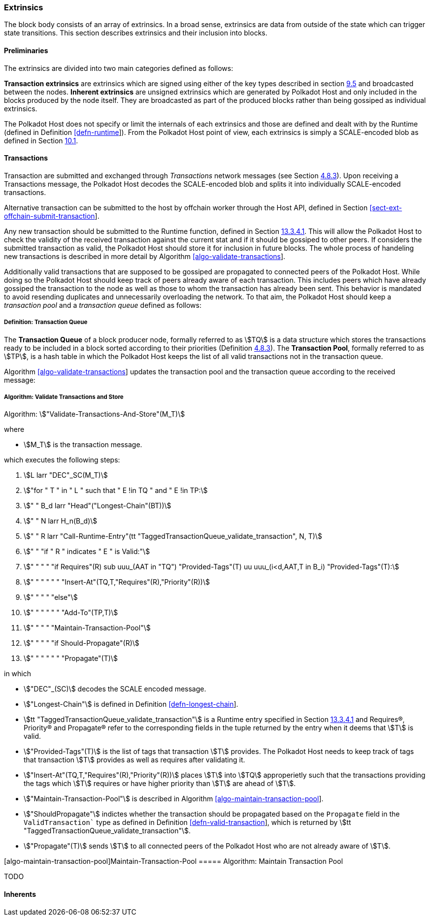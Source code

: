 [#sect-extrinsics]
=== Extrinsics

The block body consists of an array of extrinsics. In a broad sense,
extrinsics are data from outside of the state which can trigger state
transitions. This section describes extrinsics and their inclusion into
blocks.

==== Preliminaries

The extrinsics are divided into two main categories defined as follows:

*Transaction extrinsics* are extrinsics which are signed using either of
the key types described in section link:#sect-cryptographic-keys[9.5]
and broadcasted between the nodes. *Inherent extrinsics* are unsigned
extrinsics which are generated by Polkadot Host and only included in the
blocks produced by the node itself. They are broadcasted as part of the
produced blocks rather than being gossiped as individual extrinsics.

The Polkadot Host does not specify or limit the internals of each
extrinsics and those are defined and dealt with by the Runtime (defined
in Definition link:#defn-runtime[[defn-runtime]]). From the Polkadot
Host point of view, each extrinsics is simply a SCALE-encoded blob as
defined in Section link:#sect-scale-codec[10.1].

==== Transactions

Transaction are submitted and exchanged through _Transactions_ network
messages (see Section link:#sect-msg-transactions[4.8.3]). Upon
receiving a Transactions message, the Polkadot Host decodes the
SCALE-encoded blob and splits it into individually SCALE-encoded
transactions.

Alternative transaction can be submitted to the host by offchain worker
through the Host API, defined in Section
link:#sect-ext-offchain-submit-transaction[[sect-ext-offchain-submit-transaction]].

Any new transaction should be submitted to the Runtime function, defined
in Section link:#sect-rte-validate-transaction[13.3.4.1]. This will
allow the Polkadot Host to check the validity of the received
transaction against the current stat and if it should be gossiped to
other peers. If considers the submitted transaction as valid, the
Polkadot Host should store it for inclusion in future blocks. The whole
process of handeling new transactions is described in more detail by
Algorithm
link:#algo-validate-transactions[[algo-validate-transactions]].

Additionally valid transactions that are supposed to be gossiped are
propagated to connected peers of the Polkadot Host. While doing so the
Polkadot Host should keep track of peers already aware of each
transaction. This includes peers which have already gossiped the
transaction to the node as well as those to whom the transaction has
already been sent. This behavior is mandated to avoid resending
duplicates and unnecessarily overloading the network. To that aim, the
Polkadot Host should keep a _transaction pool_ and a _transaction queue_
defined as follows:

[#defn-transaction-queue]
===== Definition: Transaction Queue
****
The *Transaction Queue* of a block producer node, formally referred to as
stem:[TQ] is a data structure which stores the transactions ready to be included
in a block sorted according to their priorities (Definition
link:#sect-msg-transactions[4.8.3]). The *Transaction Pool*, formally referred
to as stem:[TP], is a hash table in which the Polkadot Host keeps the list of
all valid transactions not in the transaction queue.

Algorithm link:#algo-validate-transactions[[algo-validate-transactions]]
updates the transaction pool and the transaction queue according to the
received message:
****

[#algo-validate-transactions]
===== Algorithm: Validate Transactions and Store
****
Algorithm: stem:["Validate-Transactions-And-Store"(M_T)]

where

* stem:[M_T] is the transaction message.

which executes the following steps:

. stem:[L larr "DEC"_SC(M_T)]
. stem:["for " T " in " L " such that " E !in TQ " and " E !in TP:]
. stem:["    " B_d larr "Head"("Longest-Chain"(BT))]
. stem:["    " N larr H_n(B_d)]
. stem:["    " R larr "Call-Runtime-Entry"(tt "TaggedTransactionQueue_validate_transaction", N, T)]
. stem:["    " "if " R " indicates " E " is Valid:"]
. stem:["    " "    " "if Requires"(R) sub uuu_(AAT in "TQ") "Provided-Tags"(T) uu uuu_(i<d,AAT,T in B_i) "Provided-Tags"(T):]
. stem:["    " "    " "    " "Insert-At"(TQ,T,"Requires"(R),"Priority"(R))]
. stem:["    " "    " "else"]
. stem:["    " "    " "    " "Add-To"(TP,T)]
. stem:["    " "    " "Maintain-Transaction-Pool"]
. stem:["    " "    " "if Should-Propagate"(R)]
. stem:["    " "    " "    " "Propagate"(T)]

in which

* stem:["DEC"_(SC)] decodes
the SCALE encoded message.
* stem:["Longest-Chain"] is defined in Definition
link:#defn-longest-chain[[defn-longest-chain]].
* stem:[tt "TaggedTransactionQueue_validate_transaction"] is a Runtime entry specified in Section
link:#sect-rte-validate-transaction[13.3.4.1] and Requires(R),
Priority(R) and Propagate(R) refer to the corresponding fields in the
tuple returned by the entry when it deems that stem:[T] is valid.
* stem:["Provided-Tags"(T)] is the list of tags that transaction stem:[T]
provides. The Polkadot Host needs to keep track of tags that transaction
stem:[T] provides as well as requires after validating it.
* stem:["Insert-At"(TQ,T,"Requires"(R),"Priority"(R))] places stem:[T]
into stem:[TQ] approperietly such
that the transactions providing the tags which stem:[T] requires
or have higher priority than stem:[T] are ahead of
stem:[T].
* stem:["Maintain-Transaction-Pool"] is described in Algorithm
link:#algo-maintain-transaction-pool[[algo-maintain-transaction-pool]].
* stem:["ShouldPropagate"] indictes whether the transaction should be propagated
based on the `Propagate` field in the `ValidTransaction`` type as defined in Definition
link:#defn-valid-transaction[[defn-valid-transaction]], which is
returned by stem:[tt "TaggedTransactionQueue_validate_transaction"].
* stem:["Propagate"(T)] sends stem:[T] to all connected
peers of the Polkadot Host who are not already aware of stem:[T].
****

[#algo-maintain-transaction-pool]##[algo-maintain-transaction-pool]##Maintain-Transaction-Pool
===== Algorithm: Maintain Transaction Pool

TODO

==== Inherents
